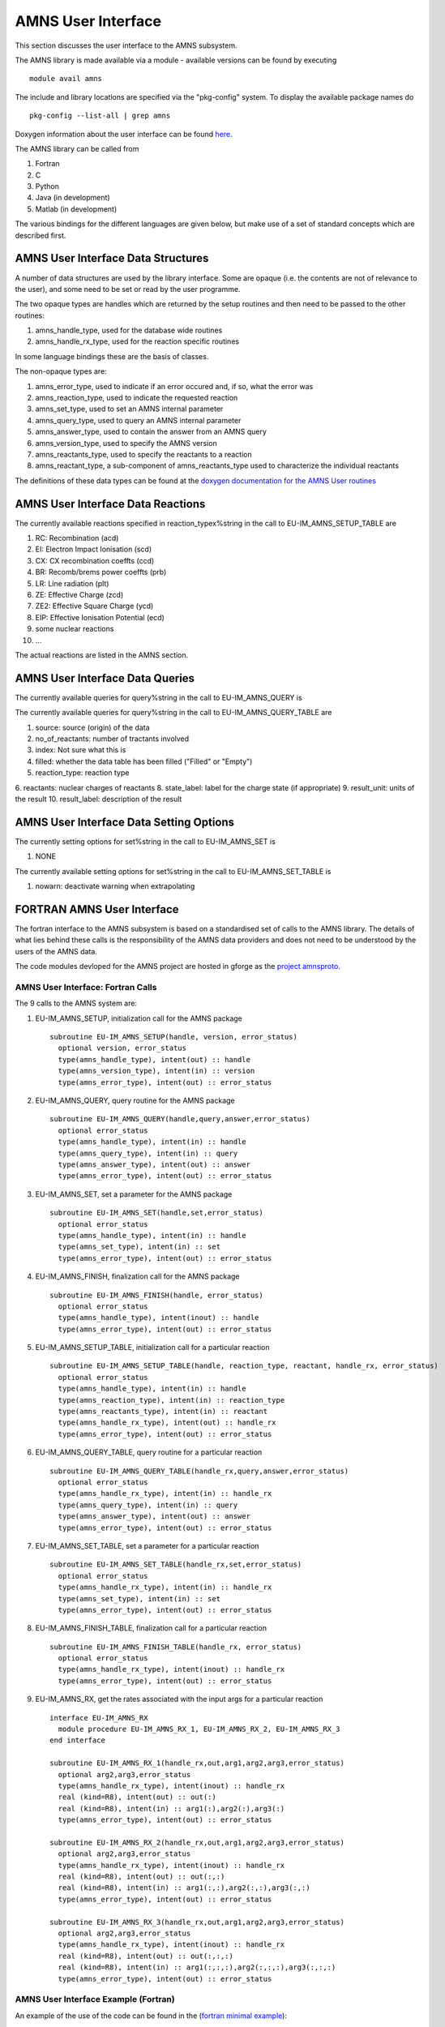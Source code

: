 .. _amns_user_interface:

AMNS User Interface
===================

This section discusses the user interface to the AMNS subsystem.

The AMNS library is made available via a module - available versions can
be found by executing

::

   module avail amns

The include and library locations are specified via the "pkg-config"
system. To display the available package names do

::

   pkg-config --list-all | grep amns

Doxygen information about the user interface can be found
`here <https://portal.eufus.eu/documentation/EU-IM/doxygen/amns/amnsproto/User/4.10b/>`__.

The AMNS library can be called from

1. Fortran
2. C
3. Python
4. Java (in development)
5. Matlab (in development)

The various bindings for the different languages are given below, but
make use of a set of standard concepts which are described first.

.. _amns_user_interface_data_structures:

AMNS User Interface Data Structures
-----------------------------------

A number of data structures are used by the library interface. Some are
opaque (i.e. the contents are not of relevance to the user), and some
need to be set or read by the user programme.

The two opaque types are handles which are returned by the setup
routines and then need to be passed to the other routines:

1. amns_handle_type, used for the database wide routines
2. amns_handle_rx_type, used for the reaction specific routines

In some language bindings these are the basis of classes.

The non-opaque types are:

1. amns_error_type, used to indicate if an error occured and, if so,
   what the error was
2. amns_reaction_type, used to indicate the requested reaction
3. amns_set_type, used to set an AMNS internal parameter
4. amns_query_type, used to query an AMNS internal parameter
5. amns_answer_type, used to contain the answer from an AMNS query
6. amns_version_type, used to specify the AMNS version
7. amns_reactants_type, used to specify the reactants to a reaction
8. amns_reactant_type, a sub-component of amns_reactants_type used to
   characterize the individual reactants

The definitions of these data types can be found at the `doxygen
documentation for the AMNS User
routines <https://portal.eufus.eu/documentation/EU-IM/doxygen/amns/amnsproto/User/4.10b/>`__

.. _amns_user_interface_reactions:

AMNS User Interface Data Reactions
----------------------------------

The currently available reactions specified in reaction_typex%string in
the call to EU-IM_AMNS_SETUP_TABLE are

1.  RC: Recombination (acd)
2.  EI: Electron Impact Ionisation (scd)
3.  CX: CX recombination coeffts (ccd)
4.  BR: Recomb/brems power coeffts (prb)
5.  LR: Line radiation (plt)
6.  ZE: Effective Charge (zcd)
7.  ZE2: Effective Square Charge (ycd)
8.  EIP: Effective Ionisation Potential (ecd)
9.  some nuclear reactions
10. ...

The actual reactions are listed in the AMNS section.

.. _amns_user_interface_queries:

AMNS User Interface Data Queries
--------------------------------

The currently available queries for query%string in the call to
EU-IM_AMNS_QUERY is


The currently available queries for query%string in the call to
EU-IM_AMNS_QUERY_TABLE are

1.  source: source (origin) of the data
2.  no_of_reactants: number of tractants involved
3.  index: Not sure what this is
4.  filled: whether the data table has been filled ("Filled" or "Empty")
5.  reaction_type: reaction type
6.  reactants: nuclear charges of reactants
8.  state_label: label for the charge state (if appropriate)
9.  result_unit: units of the result
10. result_label: description of the result

.. _amns_user_interface_settings:

AMNS User Interface Data Setting Options
----------------------------------------

The currently setting options for set%string in the call to EU-IM_AMNS_SET
is

1. NONE

The currently available setting options for set%string in the call to
EU-IM_AMNS_SET_TABLE is

1. nowarn: deactivate warning when extrapolating

.. _amns_user_interface_f:

FORTRAN AMNS User Interface
---------------------------

The fortran interface to the AMNS subsystem is based on a standardised
set of calls to the AMNS library. The details of what lies behind these
calls is the responsibility of the AMNS data providers and does not need
to be understood by the users of the AMNS data.

The code modules devloped for the AMNS project are hosted in gforge as
the `project amnsproto <https://gforge6.eufus.eu/project/amnsproto/>`__.

.. _amns_user_interface_calls_f:

AMNS User Interface: Fortran Calls
~~~~~~~~~~~~~~~~~~~~~~~~~~~~~~~~~~

The 9 calls to the AMNS system are:

1. EU-IM_AMNS_SETUP, initialization call for the AMNS package
   ::

        subroutine EU-IM_AMNS_SETUP(handle, version, error_status)
          optional version, error_status
          type(amns_handle_type), intent(out) :: handle
          type(amns_version_type), intent(in) :: version
          type(amns_error_type), intent(out) :: error_status

2. EU-IM_AMNS_QUERY, query routine for the AMNS package
   ::

        subroutine EU-IM_AMNS_QUERY(handle,query,answer,error_status)
          optional error_status
          type(amns_handle_type), intent(in) :: handle
          type(amns_query_type), intent(in) :: query
          type(amns_answer_type), intent(out) :: answer
          type(amns_error_type), intent(out) :: error_status

3. EU-IM_AMNS_SET, set a parameter for the AMNS package
   ::

        subroutine EU-IM_AMNS_SET(handle,set,error_status)
          optional error_status
          type(amns_handle_type), intent(in) :: handle
          type(amns_set_type), intent(in) :: set
          type(amns_error_type), intent(out) :: error_status

4. EU-IM_AMNS_FINISH, finalization call for the AMNS package
   ::

        subroutine EU-IM_AMNS_FINISH(handle, error_status)
          optional error_status
          type(amns_handle_type), intent(inout) :: handle
          type(amns_error_type), intent(out) :: error_status

5. EU-IM_AMNS_SETUP_TABLE, initialization call for a particular reaction
   ::

        subroutine EU-IM_AMNS_SETUP_TABLE(handle, reaction_type, reactant, handle_rx, error_status)
          optional error_status
          type(amns_handle_type), intent(in) :: handle
          type(amns_reaction_type), intent(in) :: reaction_type
          type(amns_reactants_type), intent(in) :: reactant
          type(amns_handle_rx_type), intent(out) :: handle_rx
          type(amns_error_type), intent(out) :: error_status

6. EU-IM_AMNS_QUERY_TABLE, query routine for a particular reaction
   ::

        subroutine EU-IM_AMNS_QUERY_TABLE(handle_rx,query,answer,error_status)
          optional error_status
          type(amns_handle_rx_type), intent(in) :: handle_rx
          type(amns_query_type), intent(in) :: query
          type(amns_answer_type), intent(out) :: answer
          type(amns_error_type), intent(out) :: error_status

7. EU-IM_AMNS_SET_TABLE, set a parameter for a particular reaction
   ::

        subroutine EU-IM_AMNS_SET_TABLE(handle_rx,set,error_status)
          optional error_status
          type(amns_handle_rx_type), intent(in) :: handle_rx
          type(amns_set_type), intent(in) :: set
          type(amns_error_type), intent(out) :: error_status

8. EU-IM_AMNS_FINISH_TABLE, finalization call for a particular reaction
   ::

        subroutine EU-IM_AMNS_FINISH_TABLE(handle_rx, error_status)
          optional error_status
          type(amns_handle_rx_type), intent(inout) :: handle_rx
          type(amns_error_type), intent(out) :: error_status

9. EU-IM_AMNS_RX, get the rates associated with the input args for a
   particular reaction
   ::

        interface EU-IM_AMNS_RX
          module procedure EU-IM_AMNS_RX_1, EU-IM_AMNS_RX_2, EU-IM_AMNS_RX_3
        end interface

        subroutine EU-IM_AMNS_RX_1(handle_rx,out,arg1,arg2,arg3,error_status)
          optional arg2,arg3,error_status
          type(amns_handle_rx_type), intent(inout) :: handle_rx
          real (kind=R8), intent(out) :: out(:)
          real (kind=R8), intent(in) :: arg1(:),arg2(:),arg3(:)
          type(amns_error_type), intent(out) :: error_status

        subroutine EU-IM_AMNS_RX_2(handle_rx,out,arg1,arg2,arg3,error_status)
          optional arg2,arg3,error_status
          type(amns_handle_rx_type), intent(inout) :: handle_rx
          real (kind=R8), intent(out) :: out(:,:)
          real (kind=R8), intent(in) :: arg1(:,:),arg2(:,:),arg3(:,:)
          type(amns_error_type), intent(out) :: error_status

        subroutine EU-IM_AMNS_RX_3(handle_rx,out,arg1,arg2,arg3,error_status)
          optional arg2,arg3,error_status
          type(amns_handle_rx_type), intent(inout) :: handle_rx
          real (kind=R8), intent(out) :: out(:,:,:)
          real (kind=R8), intent(in) :: arg1(:,:,:),arg2(:,:,:),arg3(:,:,:)
          type(amns_error_type), intent(out) :: error_status

.. _amns_user_interface_example_f:

AMNS User Interface Example (Fortran)
~~~~~~~~~~~~~~~~~~~~~~~~~~~~~~~~~~~~~

An example of the use of the code can be found in the (`fortran minimal
example <https://gforge6.eufus.eu/svn/amnsproto/tags/examples/fortran/>`__):

::

   program minimal
     use itm_types
     use amns_types
     use amns_module

     implicit none

     type (amns_handle_type) :: amns                            ! AMNS global handle
     type (amns_handle_rx_type)  :: amns_rx                     ! AMNS table handle
     type (amns_reaction_type) :: xx_rx
     type (amns_reactants_type) :: species
     real (kind=R8) :: te=100.0_R8, ne=1e20_R8, rate

     call EU-IM_AMNS_SETUP(amns)                                  ! set up the AMNS system
     allocate(species%components(4))                            ! set up reactants
     species%components = (/ amns_reactant_type(6, 1, 12, 0), &
                             amns_reactant_type(1, 0, 2, 0), &
                             amns_reactant_type(6, 0, 12, 1), &
                             amns_reactant_type(1, 1, 2, 1) /)
     xx_rx%string='CX'                                          ! set up reaction
     call EU-IM_AMNS_SETUP_TABLE(amns, xx_rx, species, amns_rx)   ! set up table
     call EU-IM_AMNS_RX(amns_rx, rate, te, ne)                    ! get results
     write(*,*) 'Rate = ', rate
     call EU-IM_AMNS_FINISH_TABLE(amns_rx)                        ! finish with table
     call EU-IM_AMNS_FINISH(amns)                                 ! finish with amns

   end program minimal

.. _amns_user_interface_Makefile_f:

AMNS User Interface Example Fortran Makefile
~~~~~~~~~~~~~~~~~~~~~~~~~~~~~~~~~~~~~~~~~~~~

An example Makefile demonstrating the use of the AMNS routines:

::

   obj/minimal: src/minimal.f90
           ifort -g -o $@ $< ${shell eval-pkg-config --cflags --libs \
         amns-amd64_intel_12 itmtypes-amd64_intel_12 ual-amd64_intel_12}

Other examples can be found
(`here <https://gforge6.eufus.eu/svn/amnsproto/tags/examples/>`__):

.. _amns_user_interface_c:

C AMNS User Interface
---------------------

The C interface to the AMNS subsystem is based on a standardised set of
calls to the AMNS library. The details of what lies behind these calls
is the responsibility of the AMNS data providers and does not need to be
understood by the users of the AMNS data.

The code modules devloped for the AMNS project are hosted in gforge as
the `project amnsproto <https://gforge6.eufus.eu/project/amnsproto/>`__.

.. _amns_user_interface_calls_c:

AMNS User Interface: C Calls
~~~~~~~~~~~~~~~~~~~~~~~~~~~~

The 9 calls to the AMNS system are:

1. EU-IM_AMNS_SETUP, initialization call for the AMNS package
   ::

      void EU-IM_AMNS_C_SETUP(void **handle_out, amns_error_type *error_status);

2. EU-IM_AMNS_QUERY, query routine for the AMNS package
   ::

      void EU-IM_AMNS_C_QUERY(void *handle_in, amns_query_type *query, 
                            amns_answer_type *answer, amns_error_type *error_status)

3. EU-IM_AMNS_SET, set a parameter for the AMNS package
   ::

      void EU-IM_AMNS_C_SET(void *handle_in, amns_set_type *set, amns_error_type *error_status);

4. EU-IM_AMNS_FINISH, finalization call for the AMNS package
   ::

      void EU-IM_AMNS_C_FINISH(void **handle_inout, amns_error_type *error_status);

5. EU-IM_AMNS_SETUP_TABLE, initialization call for a particular reaction
   ::

      void EU-IM_AMNS_C_SETUP_TABLE(void *handle_in, amns_reaction_type *reaction_type, 
                                  void *reactant_handle_in, void **handle_rx_out, 
                                  amns_error_type *error_status);

6. EU-IM_AMNS_QUERY_TABLE, query routine for a particular reaction
   ::

      void EU-IM_AMNS_C_QUERY_TABLE(void *handle_rx_in, amns_query_type *query, 
                                  amns_answer_type *answer, amns_error_type *error_status);

7. EU-IM_AMNS_SET_TABLE, set a parameter for a particular reaction
   ::

      void EU-IM_AMNS_C_SET_TABLE(void *handle_rx_in, amns_set_type *set, 
                                amns_error_type *error_status);

8. EU-IM_AMNS_FINISH_TABLE, finalization call for a particular reaction
   ::

      void EU-IM_AMNS_C_FINISH_TABLE(void **handle_rx_inout, amns_error_type *error_status);

9. EU-IM_AMNS_RX, get the rates associated with the input args for a
   particular reaction
   ::

      void EU-IM_AMNS_C_RX_0_A(void *handle_rx_in, double *out, 
                             double arg1, amns_error_type *error_status);
      void EU-IM_AMNS_C_RX_0_B(void *handle_rx_in, double *out, 
                             double arg1, double arg2, amns_error_type *error_status);
      void EU-IM_AMNS_C_RX_0_C(void *handle_rx_in, double *out, 
                             double arg1, double arg2, double arg3, amns_error_type *error_s
      tatus);

      void EU-IM_AMNS_C_RX_1_A(void *handle_rx_in, int nx, double *out, 
                             double *arg1, amns_error_type *error_status);
      void EU-IM_AMNS_C_RX_1_B(void *handle_rx_in, int nx, double *out, 
                             double *arg1, double *arg2, amns_error_type *error_status);
      void EU-IM_AMNS_C_RX_1_C(void *handle_rx_in, int nx, double *out, 
                             double *arg1, double *arg2, double *arg3, amns_error_ty
      pe *error_status);

      void EU-IM_AMNS_C_RX_2_A(void *handle_rx_in, int nx, int ny, 
                             double *out, double *arg1, amns_error_type *error_status);
      void EU-IM_AMNS_C_RX_2_B(void *handle_rx_in, int nx, int ny, 
                             double *out, double *arg1, double *arg2, amns_error_type *error_status);
      void EU-IM_AMNS_C_RX_2_C(void *handle_rx_in, int nx, int ny, 
                             double *out, double *arg1, double *arg2, double *arg3, amns_error_type *error_status);

      void EU-IM_AMNS_C_RX_3_A(void *handle_rx_in, int nx, int ny, int nz, 
                             double *out, double *arg1, amns_error_type *error_status);
      void EU-IM_AMNS_C_RX_3_B(void *handle_rx_in, int nx, int ny, int nz, 
                             double *out, double *arg1, double *arg2, amns_error_type *error_status);
      void EU-IM_AMNS_C_RX_3_C(void *handle_rx_in, int nx, int ny, int nz, 
                             double *out, double *arg1, double *arg2, double *arg3, amns_error_type *error_status);

In addition, service routines are provided for dealing with reactants:

::

   void EU-IM_AMNS_C_SETUP_REACTANTS(void **reactants_handle_out, char string_in[reaction_length], 
                                   int index_in, int n_react
   ants);
   void EU-IM_AMNS_C_SET_REACTANT(void *reactants_handle_in, int reactant_index, amns_reactant_type *reactant_in);
   void EU-IM_AMNS_C_GET_REACTANT(void *reactants_handle_in, int reactant_index, amns_reactant_type *reactant_out);
   void EU-IM_AMNS_C_FINISH_REACTANTS(void **reactants_handle_inout);

.. _amns_user_interface_example_c:

AMNS User Interface Example (C)
~~~~~~~~~~~~~~~~~~~~~~~~~~~~~~~

An example of the use of the code can be found in the (`c minimal
example <https://gforge6.eufus.eu/svn/amnsproto/tags/examples/c/>`__):

::

   #include "amns_interface.h"

   int main(int argc, char *argv[])
   {
     void* amns_handle = NULL;
     amns_c_error_type error_stat = DEFAULT_AMNS_C_ERROR_TYPE;
     void* reactants_handle = NULL;
     amns_c_reactant_type species1  = {.ZN=6, .ZA=1, .MI=12, .LR=0};
     amns_c_reactant_type species2  = {.ZN=1, .ZA=0, .MI=2 , .LR=0};
     amns_c_reactant_type species3  = {.ZN=6, .ZA=0, .MI=12, .LR=1};
     amns_c_reactant_type species4  = {.ZN=1, .ZA=1, .MI=2 , .LR=1};
     amns_c_reaction_type xx_rx  = {.string = "CX"};
     void* amns_cx_handle;
     double rate;

     EU-IM_AMNS_CC_SETUP(AMNS_HANDLE, &ERROR_STAT)
     printf("error = %s: %s\n", error_stat.flag ? "true" : "false", error_stat.string);
     EU-IM_AMNS_CC_SETUP_REACTANTS(REACTANTS_HANDLE, "", 0, 4)
     EU-IM_AMNS_CC_SET_REACTANT(reactants_handle, 1, SPECIES1)
     EU-IM_AMNS_CC_SET_REACTANT(reactants_handle, 2, SPECIES2)
     EU-IM_AMNS_CC_SET_REACTANT(reactants_handle, 3, SPECIES3)
     EU-IM_AMNS_CC_SET_REACTANT(reactants_handle, 4, SPECIES4)
     EU-IM_AMNS_CC_SETUP_TABLE(amns_handle, XX_RX, REACTANTS_HANDLE, &AMNS_CX_HANDLE, &ERROR_STAT)
     printf("error = %s: %s\n", error_stat.flag ? "true" : "false", error_stat.string);
     EU-IM_AMNS_CC_RX_0_B(amns_cx_handle, RATE, 100.0, 1E20, &ERROR_STAT)
     printf("error = %s: %s\n", error_stat.flag ? "true" : "false", error_stat.string);
     printf("rate=%e\n", rate);
     EU-IM_AMNS_CC_FINISH_TABLE(AMNS_CX_HANDLE, &ERROR_STAT)
     printf("error = %s: %s\n", error_stat.flag ? "true" : "false", error_stat.string);
     EU-IM_AMNS_CC_FINISH_REACTANTS(REACTANTS_HANDLE)
     EU-IM_AMNS_CC_FINISH(AMNS_HANDLE, &ERROR_STAT)
     printf("error = %s: %s\n", error_stat.flag ? "true" : "false", error_stat.string);
     return 0;
   }

.. _amns_user_interface_Makefile_c:

AMNS User Interface Example C Makefile
~~~~~~~~~~~~~~~~~~~~~~~~~~~~~~~~~~~~~~

An example Makefile demonstrating the use of the AMNS routines:

::

   obj/minimal: src/minimal.c
           gcc -g -o $@ $< ${shell eval-pkg-config --cflags --libs\
             amns-ifort itmconstants ual-amd64_intel_12}

Other examples can be found
(`here <https://gforge6.eufus.eu/svn/amnsproto/tags/examples/>`__):

.. _amns_user_interface_python:

Python AMNS User Interface
--------------------------

The Python interface to the AMNS subsystem is based on a standardised
set of calls to the AMNS library. The details of what lies behind these
calls is the responsibility of the AMNS data providers and does not need
to be understood by the users of the AMNS data.

The code modules devloped for the AMNS project are hosted in gforge as
the `project amnsproto <https://gforge6.eufus.eu/project/amnsproto/>`__.

.. _amns_user_interface_calls_python:

AMNS User Interface: Python Calls
~~~~~~~~~~~~~~~~~~~~~~~~~~~~~~~~~

The Python interface creates

1. Amns (class)

   1. finalize (method)
   2. get_table (method)
   3. query (method)
   4. set (method)

2. Table (class)

   1. data (method)
   2. finalize (method)
   3. query (method)
   4. set (method)

3. Reactants (class)

   1. add (method)
   2. test (method)
   3. value (method)

.. _amns_user_interface_example_python:

AMNS User Interface Example (Python)
~~~~~~~~~~~~~~~~~~~~~~~~~~~~~~~~~~~~

An example of the use of the code can be found in the (`python minimal
example <https://gforge6.eufus.eu/svn/amnsproto/tags/examples/python/>`__):

::

   #! /usr/bin/env python
   # -*- coding: utf-8 -*-
   import amns
   import numpy as np

   amnsdb = amns.Amns()
   r = amns.Reactants()
   r.add(6,1,12)
   r.add(1,0,2)
   r.add(6,0,12,lr=1)
   r.add(1,1,2,lr=1)
   table = amnsdb.get_table("CX", r)
   print "table.no_of_reactants", table.no_of_reactants
   print table.data(np.array([100.0]), np.array([1e20]))
   amnsdb.finalize()

Other examples can be found
(`here <https://gforge6.eufus.eu/svn/amnsproto/tags/examples/>`__):

